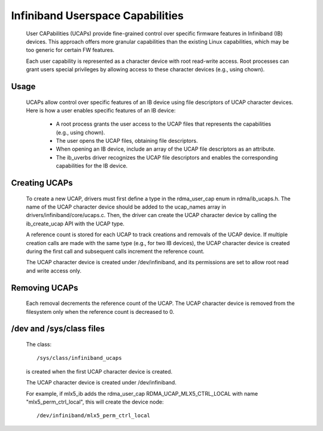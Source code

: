 =================================
Infiniband Userspace Capabilities
=================================

   User CAPabilities (UCAPs) provide fine-grained control over specific
   firmware features in Infiniband (IB) devices. This approach offers
   more granular capabilities than the existing Linux capabilities,
   which may be too generic for certain FW features.

   Each user capability is represented as a character device with root
   read-write access. Root processes can grant users special privileges
   by allowing access to these character devices (e.g., using chown).

Usage
=====

   UCAPs allow control over specific features of an IB device using file
   descriptors of UCAP character devices. Here is how a user enables
   specific features of an IB device:

      * A root process grants the user access to the UCAP files that
        represents the capabilities (e.g., using chown).
      * The user opens the UCAP files, obtaining file descriptors.
      * When opening an IB device, include an array of the UCAP file
        descriptors as an attribute.
      * The ib_uverbs driver recognizes the UCAP file descriptors and enables
        the corresponding capabilities for the IB device.

Creating UCAPs
==============

   To create a new UCAP, drivers must first define a type in the
   rdma_user_cap enum in rdma/ib_ucaps.h. The name of the UCAP character
   device should be added to the ucap_names array in
   drivers/infiniband/core/ucaps.c. Then, the driver can create the UCAP
   character device by calling the ib_create_ucap API with the UCAP
   type.

   A reference count is stored for each UCAP to track creations and
   removals of the UCAP device. If multiple creation calls are made with
   the same type (e.g., for two IB devices), the UCAP character device
   is created during the first call and subsequent calls increment the
   reference count.

   The UCAP character device is created under /dev/infiniband, and its
   permissions are set to allow root read and write access only.

Removing UCAPs
==============

   Each removal decrements the reference count of the UCAP. The UCAP
   character device is removed from the filesystem only when the
   reference count is decreased to 0.

/dev and /sys/class files
=========================

   The class::

      /sys/class/infiniband_ucaps

   is created when the first UCAP character device is created.

   The UCAP character device is created under /dev/infiniband.

   For example, if mlx5_ib adds the rdma_user_cap
   RDMA_UCAP_MLX5_CTRL_LOCAL with name "mlx5_perm_ctrl_local", this will
   create the device node::

      /dev/infiniband/mlx5_perm_ctrl_local

